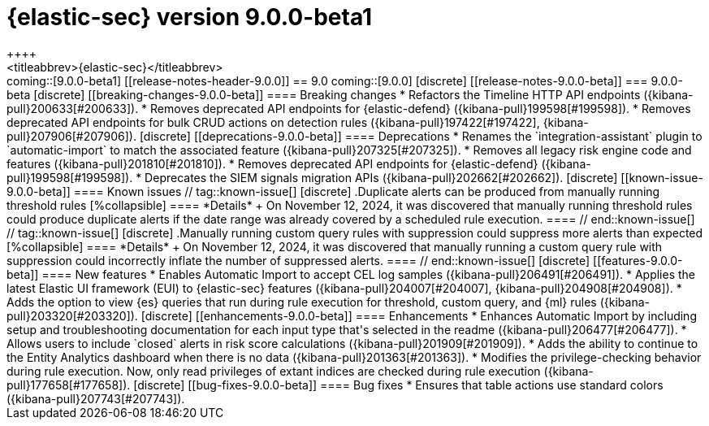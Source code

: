 [[release-notes-security-9.0.0-beta1]]
= {elastic-sec} version 9.0.0-beta1
++++
<titleabbrev>{elastic-sec}</titleabbrev>
++++

coming::[9.0.0-beta1]

[[release-notes-header-9.0.0]]
== 9.0

coming::[9.0.0]

[discrete]
[[release-notes-9.0.0-beta]]
=== 9.0.0-beta

[discrete]
[[breaking-changes-9.0.0-beta]]
==== Breaking changes
* Refactors the Timeline HTTP API endpoints ({kibana-pull}200633[#200633]).
* Removes deprecated API endpoints for {elastic-defend} ({kibana-pull}199598[#199598]).
* Removes deprecated API endpoints for bulk CRUD actions on detection rules ({kibana-pull}197422[#197422], {kibana-pull}207906[#207906]).

[discrete]
[[deprecations-9.0.0-beta]]
==== Deprecations
* Renames the `integration-assistant` plugin to `automatic-import` to match the associated feature ({kibana-pull}207325[#207325]).
* Removes all legacy risk engine code and features ({kibana-pull}201810[#201810]).
* Removes deprecated API endpoints for {elastic-defend} ({kibana-pull}199598[#199598]).
* Deprecates the SIEM signals migration APIs ({kibana-pull}202662[#202662]). 

[discrete]
[[known-issue-9.0.0-beta]]
==== Known issues

// tag::known-issue[]
[discrete]
.Duplicate alerts can be produced from manually running threshold rules 
[%collapsible]
====
*Details* +
On November 12, 2024, it was discovered that manually running threshold rules could produce duplicate alerts if the date range was already covered by a scheduled rule execution.
====
// end::known-issue[]

// tag::known-issue[]
[discrete]
.Manually running custom query rules with suppression could suppress more alerts than expected
[%collapsible]
====
*Details* +
On November 12, 2024, it was discovered that manually running a custom query rule with suppression could incorrectly inflate the number of suppressed alerts. 
====
// end::known-issue[]

[discrete]
[[features-9.0.0-beta]]
==== New features
* Enables Automatic Import to accept CEL log samples ({kibana-pull}206491[#206491]).
* Applies the latest Elastic UI framework (EUI) to {elastic-sec} features ({kibana-pull}204007[#204007], {kibana-pull}204908[#204908]).
* Adds the option to view {es} queries that run during rule execution for threshold, custom query, and {ml} rules ({kibana-pull}203320[#203320]). 

[discrete]
[[enhancements-9.0.0-beta]]
==== Enhancements
* Enhances Automatic Import by including setup and troubleshooting documentation for each input type that's selected in the readme ({kibana-pull}206477[#206477]).
* Allows users to include `closed` alerts in risk score calculations ({kibana-pull}201909[#201909]).
* Adds the ability to continue to the Entity Analytics dashboard when there is no data ({kibana-pull}201363[#201363]).
* Modifies the privilege-checking behavior during rule execution. Now, only read privileges of extant indices are checked during rule execution ({kibana-pull}177658[#177658]).

[discrete]
[[bug-fixes-9.0.0-beta]]
==== Bug fixes
* Ensures that table actions use standard colors ({kibana-pull}207743[#207743]).